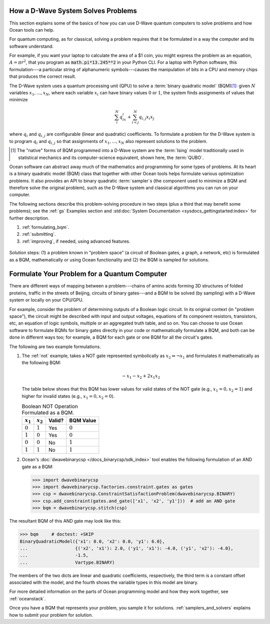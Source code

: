 .. _solving_problems:

How a D-Wave System Solves Problems
===================================

This section explains some of the basics of how you can use D-Wave quantum computers
to solve problems and how Ocean tools can help.

For quantum computing, as for classical, solving a problem requires that it
be formulated in a way the computer and its software understand.

For example, if you want your laptop to calculate the area of a $1 coin, you might
express the problem as an equation, :math:`A=\pi r^2`, that you program as
:code:`math.pi*13.245**2` in your Python CLI. For a laptop with Python software,
this formulation---a particular string of alphanumeric symbols---causes the manipulation
of bits in a CPU and memory chips that produces the correct result.

The D-Wave system uses a quantum processing unit (QPU) to solve a :term:`binary quadratic model` (BQM)\ [#]_\ :
given :math:`N` variables :math:`x_1,...,x_N`, where each variable
:math:`x_i` can have binary values :math:`0` or :math:`1`, the system finds assignments of
values that minimize

.. math::

    \sum_i^N q_ix_i + \sum_{i<j}^N q_{i,j}x_i  x_j

where :math:`q_i` and :math:`q_{i,j}` are configurable (linear and quadratic) coefficients.
To formulate a problem for the D-Wave system is to program :math:`q_i` and :math:`q_{i,j}` so
that assignments of :math:`x_1,...,x_N` also represent solutions to the problem.

.. [#] The "native" forms of BQM programmed into a D-Wave system are the :term:`Ising` model
       traditionally used in statistical mechanics and its computer-science equivalent,
       shown here, the :term:`QUBO`.

Ocean software can abstract away much of the mathematics and programming for some types of problems.
At its heart is a binary quadratic model (BQM) class that together with other Ocean tools helps
formulate various optimization problems.
It also provides an API to binary quadratic :term:`sampler`\ s (the component used to minimize a BQM
and therefore solve the original problem), such as the D-Wave system and classical algorithms
you can run on your computer.

The following sections describe this problem-solving procedure in
two steps (plus a third that may benefit some problems); see the :ref:`gs`
Examples section and :std:doc:`System Documentation <sysdocs_gettingstarted:index>`
for further description.

1. :ref:`formulating_bqm`.
2. :ref:`submitting`.
3. :ref:`improving`, if needed, using advanced features.

.. figure:: ../_images/SolutionOverview.png
   :name: SolutionOverview
   :alt: image
   :align: center
   :scale: 80 %

   Solution steps: (1) a problem known in "problem space" (a circuit
   of Boolean gates, a graph, a network, etc) is formulated as a BQM, mathematically or using
   Ocean functionality and (2) the BQM is sampled for solutions.

.. _formulating_bqm:

Formulate Your Problem for a Quantum Computer
=============================================

There are different ways of mapping between a problem---chains of amino acids
forming 3D structures of folded proteins, traffic in the streets of Beijing, circuits
of binary gates---and a BQM to be solved (by sampling) with a D-Wave system or locally on
your CPU/GPU.

For example, consider the problem of determining outputs of a Boolean logic circuit. In its original
context (in "problem space"), the circuit might be described with input and output voltages,
equations of its component resistors, transistors, etc, an equation of logic symbols,
multiple or an aggregated truth table, and so on. You can choose to use Ocean software to formulate
BQMs for binary gates directly in your code or mathematically formulate a BQM, and both
can be done in different ways too; for example, a BQM for each gate or one BQM for
all the circuit's gates.

The following are two example formulations.

1. The :ref:`not` example, takes a NOT gate represented symbolically as
   :math:`x_2 \Leftrightarrow \neg x_1` and formulates it mathematically as the following BQM:

   .. math::

       -x_1 -x_2  + 2x_1x_2

   The table below shows that this BQM has lower values for valid states of the NOT
   gate (e.g., :math:`x_1=0, x_2=1`) and higher for invalid states (e.g., :math:`x_1=0, x_2=0`).

   .. table:: Boolean NOT Operation Formulated as a BQM.
      :name: BooleanNOTasQUBO

      ===========  ============  ===============  ============
      :math:`x_1`  :math:`x_2`   **Valid?**       **BQM Value**
      ===========  ============  ===============  ============
      :math:`0`    :math:`1`     Yes              :math:`0`
      :math:`1`    :math:`0`     Yes              :math:`0`
      :math:`0`    :math:`0`     No               :math:`1`
      :math:`1`    :math:`1`     No               :math:`1`
      ===========  ============  ===============  ============

2. Ocean's :doc:`dwavebinarycsp </docs_binarycsp/sdk_index>` tool enables the
   following formulation of an AND gate as a BQM:

   .. code-block:: python

       >>> import dwavebinarycsp
       >>> import dwavebinarycsp.factories.constraint.gates as gates
       >>> csp = dwavebinarycsp.ConstraintSatisfactionProblem(dwavebinarycsp.BINARY)
       >>> csp.add_constraint(gates.and_gate(['x1', 'x2', 'y1']))  # add an AND gate
       >>> bqm = dwavebinarycsp.stitch(csp)

The resultant BQM of this AND gate may look like this:

>>> bqm     # doctest: +SKIP
BinaryQuadraticModel({'x1': 0.0, 'x2': 0.0, 'y1': 6.0},
...                  {('x2', 'x1'): 2.0, ('y1', 'x1'): -4.0, ('y1', 'x2'): -4.0},
...                  -1.5,
...                  Vartype.BINARY)

The members of the two dicts are linear and quadratic coefficients, respectively,
the third term is a constant offset associated with the model, and the fourth
shows the variable types in this model are binary.

For more detailed information on the parts of Ocean programming model and how
they work together, see :ref:`oceanstack`.

Once you have a BQM that represents your problem, you sample it for solutions.
:ref:`samplers_and_solvers` explains how to submit your problem for solution.

